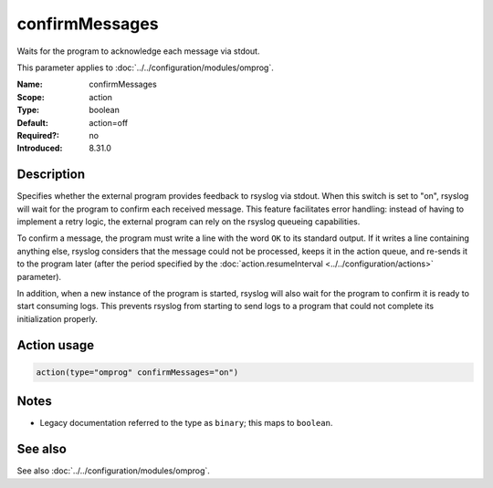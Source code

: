 .. _param-omprog-confirmmessages:
.. _omprog.parameter.action.confirmmessages:

confirmMessages
===============

.. index::
   single: omprog; confirmMessages
   single: confirmMessages

.. summary-start

Waits for the program to acknowledge each message via stdout.

.. summary-end

This parameter applies to :doc:`../../configuration/modules/omprog`.

:Name: confirmMessages
:Scope: action
:Type: boolean
:Default: action=off
:Required?: no
:Introduced: 8.31.0

Description
-----------
Specifies whether the external program provides feedback to rsyslog via stdout.
When this switch is set to "on", rsyslog will wait for the program to confirm
each received message. This feature facilitates error handling: instead of
having to implement a retry logic, the external program can rely on the rsyslog
queueing capabilities.

To confirm a message, the program must write a line with the word ``OK`` to its
standard output. If it writes a line containing anything else, rsyslog considers
that the message could not be processed, keeps it in the action queue, and
re-sends it to the program later (after the period specified by the
:doc:`action.resumeInterval <../../configuration/actions>` parameter).

In addition, when a new instance of the program is started, rsyslog will also
wait for the program to confirm it is ready to start consuming logs. This
prevents rsyslog from starting to send logs to a program that could not
complete its initialization properly.

.. seealso::

   `Interface between rsyslog and external output plugins
   <https://github.com/rsyslog/rsyslog/blob/master/plugins/external/INTERFACE.md>`_

Action usage
------------
.. _param-omprog-action-confirmmessages:
.. _omprog.parameter.action.confirmmessages-usage:

.. code-block:: rsyslog

   action(type="omprog" confirmMessages="on")

Notes
-----
- Legacy documentation referred to the type as ``binary``; this maps to ``boolean``.

See also
--------
See also :doc:`../../configuration/modules/omprog`.
